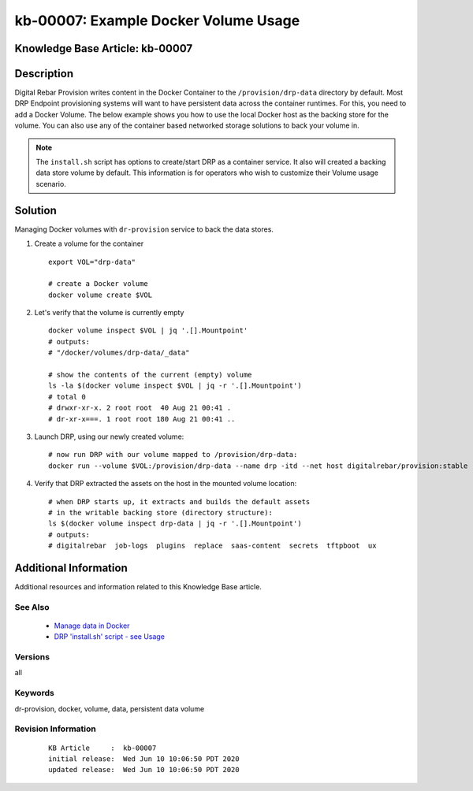 .. Copyright (c) 2020 RackN Inc.
.. Licensed under the Apache License, Version 2.0 (the "License");
.. Digital Rebar Provision documentation under Digital Rebar master license

.. REFERENCE kb-00000 for an example and information on how to use this template.
.. If you make EDITS - ensure you update footer release date information.


.. _rs_kb_00007:

kb-00007: Example Docker Volume Usage
~~~~~~~~~~~~~~~~~~~~~~~~~~~~~~~~~~~~~

.. _rs_docker_volume:

Knowledge Base Article: kb-00007
--------------------------------


Description
-----------

Digital Rebar Provision writes content in the Docker Container to the ``/provision/drp-data``
directory by default.  Most DRP Endpoint provisioning systems will want to have persistent
data across the container runtimes.  For this, you need to add a Docker Volume.  The below
example shows you how to use the local Docker host as the backing store for the volume. You
can also use any of the container based networked storage solutions to back your volume in.

.. note:: The ``install.sh`` script has options to create/start DRP as a container service.
          It also will created a backing data store volume by default.  This information is
          for operators who wish to customize their Volume usage scenario.


Solution
--------

Managing Docker volumes with ``dr-provision`` service to back the data stores.

1. Create a volume for the container

  ::

    export VOL="drp-data"

    # create a Docker volume
    docker volume create $VOL

2. Let's verify that the volume is currently empty

  ::

    docker volume inspect $VOL | jq '.[].Mountpoint'
    # outputs:
    # "/docker/volumes/drp-data/_data"

    # show the contents of the current (empty) volume
    ls -la $(docker volume inspect $VOL | jq -r '.[].Mountpoint')
    # total 0
    # drwxr-xr-x. 2 root root  40 Aug 21 00:41 .
    # dr-xr-x===. 1 root root 180 Aug 21 00:41 ..

3. Launch DRP, using our newly created volume:

  ::

    # now run DRP with our volume mapped to /provision/drp-data:
    docker run --volume $VOL:/provision/drp-data --name drp -itd --net host digitalrebar/provision:stable

4. Verify that DRP extracted the assets on the host in the mounted volume location:

  ::

    # when DRP starts up, it extracts and builds the default assets
    # in the writable backing store (directory structure):
    ls $(docker volume inspect drp-data | jq -r '.[].Mountpoint')
    # outputs:
    # digitalrebar  job-logs  plugins  replace  saas-content  secrets  tftpboot  ux


Additional Information
----------------------

Additional resources and information related to this Knowledge Base article.


See Also
========

  * `Manage data in Docker <https://docs.docker.com/storage/>`_
  * `DRP 'install.sh' script - see Usage <https://github.com/digitalrebar/provision/blob/v4/tools/install.sh>`_


Versions
========

all

Keywords
========

dr-provision, docker, volume, data, persistent data volume

Revision Information
====================
  ::

    KB Article     :  kb-00007
    initial release:  Wed Jun 10 10:06:50 PDT 2020
    updated release:  Wed Jun 10 10:06:50 PDT 2020

